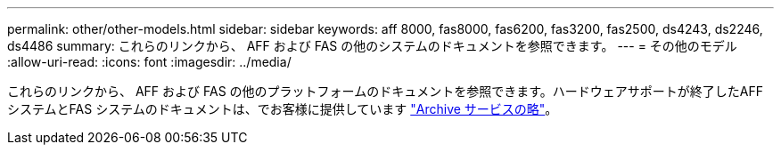 ---
permalink: other/other-models.html 
sidebar: sidebar 
keywords: aff 8000, fas8000, fas6200, fas3200, fas2500, ds4243, ds2246, ds4486 
summary: これらのリンクから、 AFF および FAS の他のシステムのドキュメントを参照できます。 
---
= その他のモデル
:allow-uri-read: 
:icons: font
:imagesdir: ../media/


[role="lead"]
これらのリンクから、 AFF および FAS の他のプラットフォームのドキュメントを参照できます。ハードウェアサポートが終了したAFF システムとFAS システムのドキュメントは、でお客様に提供しています link:https://mysupport.netapp.com/documentation/productsatoz/index.html?archive=true["Archive サービスの略"]。
